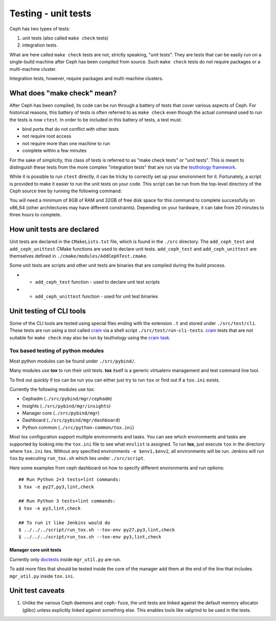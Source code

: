 Testing - unit tests
====================

Ceph has two types of tests: 

#. unit tests (also called ``make check`` tests)
#. integration tests. 
   
What are here called ``make check`` tests are not, strictly speaking, "unit
tests". They are tests that can be easily run on a single-build machine
after Ceph has been compiled from source. Such ``make check`` tests do
not require packages or a multi-machine cluster.

Integration tests, however, require packages and multi-machine clusters.

.. _make-check:

What does "make check" mean?
----------------------------

After Ceph has been compiled, its code can be run through a battery of
tests that cover various aspects of Ceph. For historical reasons, this
battery of tests is often referred to as ``make check`` even though the
actual command used to run the tests is now ``ctest``. In order to be
included in this battery of tests, a test must:

* bind ports that do not conflict with other tests
* not require root access
* not require more than one machine to run
* complete within a few minutes

For the sake of simplicity, this class of tests is referred to as "make
check tests" or "unit tests". This is meant to distinguish these tests from
the more complex "integration tests" that are run via the `teuthology
framework`_.

While it is possible to run ``ctest`` directly, it can be tricky to
correctly set up your environment for it. Fortunately, a script is provided
to make it easier to run the unit tests on your code. This script can be
run from the top-level directory of the Ceph source tree by running the
following command:

.. prompt:: bash $

   ./run-make-check.sh

You will need a minimum of 8GB of RAM and 32GB of free disk space for this
command to complete successfully on x86_64 (other architectures may have
different constraints). Depending on your hardware, it can take from 20
minutes to three hours to complete.

How unit tests are declared
---------------------------

Unit tests are declared in the ``CMakeLists.txt`` file, which is found
in the ``./src`` directory. The ``add_ceph_test`` and 
``add_ceph_unittest`` CMake functions are used to declare unit tests.
``add_ceph_test`` and ``add_ceph_unittest`` are themselves defined in
``./cmake/modules/AddCephTest.cmake``. 

Some unit tests are scripts and other unit tests are binaries that are
compiled during the build process.  

* - ``add_ceph_test`` function - used to declare unit test scripts 
* - ``add_ceph_unittest`` function - used for unit test binaries

Unit testing of CLI tools
-------------------------

Some of the CLI tools are tested using special files ending with the extension
``.t`` and stored under ``./src/test/cli``. These tests are run using a tool
called `cram`_ via a shell script ``./src/test/run-cli-tests``.  `cram`_ tests
that are not suitable for ``make check`` may also be run by teuthology using
the `cram task`_.

.. _`cram`: https://bitheap.org/cram/
.. _`cram task`: https://github.com/ceph/ceph/blob/master/qa/tasks/cram.py

Tox based testing of python modules
^^^^^^^^^^^^^^^^^^^^^^^^^^^^^^^^^^^

Most python modules can be found under ``./src/pybind/``.

Many modules use **tox** to run their unit tests.
**tox** itself is a generic virtualenv management and test command line tool.

To find out quickly if tox can be run you can either just try to run ``tox``
or find out if a ``tox.ini`` exists.

Currently the following modules use tox:

- Cephadm (``./src/pybind/mgr/cephadm``)
- Insights (``./src/pybind/mgr/insights``)
- Manager core (``./src/pybind/mgr``)
- Dashboard (``./src/pybind/mgr/dashboard``)
- Python common (``./src/python-common/tox.ini``)


Most tox configuration support multiple environments and tasks. You can see
which environments and tasks are supported by looking into the ``tox.ini``
file to see what ``envlist`` is assigned.
To run **tox**, just execute ``tox`` in the directory where ``tox.ini`` lies.
Without any specified environments ``-e $env1,$env2``, all environments will
be run. Jenkins will run ``tox`` by executing ``run_tox.sh`` which lies under
``./src/script``.

Here some examples from ceph dashboard on how to specify different
environments and run options::

  ## Run Python 2+3 tests+lint commands:
  $ tox -e py27,py3,lint,check

  ## Run Python 3 tests+lint commands:
  $ tox -e py3,lint,check

  ## To run it like Jenkins would do
  $ ../../../script/run_tox.sh --tox-env py27,py3,lint,check
  $ ../../../script/run_tox.sh --tox-env py3,lint,check

Manager core unit tests
"""""""""""""""""""""""

Currently only doctests_ inside ``mgr_util.py`` are run.

To add more files that should be tested inside the core of the manager add
them at the end of the line that includes ``mgr_util.py`` inside ``tox.ini``.

.. _doctests: https://docs.python.org/3/library/doctest.html

Unit test caveats
-----------------

1. Unlike the various Ceph daemons and ``ceph-fuse``, the unit tests
   are linked against the default memory allocator (glibc) unless explicitly
   linked against something else. This enables tools like valgrind to be used
   in the tests.

.. _make check:
.. _teuthology framework: https://github.com/ceph/teuthology
